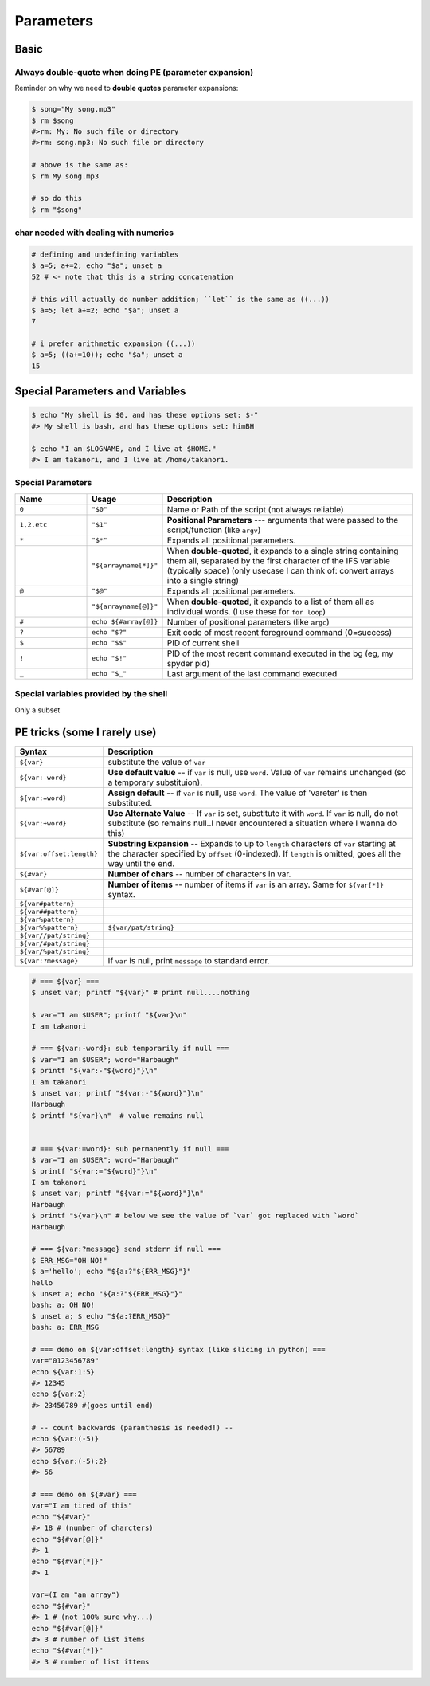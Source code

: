 Parameters
""""""""""
#####
Basic
#####

*******************************************************
Always double-quote when doing PE (parameter expansion)
*******************************************************
Reminder on why we need to **double quotes** parameter expansions:

.. code-block:: bash

    $ song="My song.mp3"
    $ rm $song
    #>rm: My: No such file or directory
    #>rm: song.mp3: No such file or directory

    # above is the same as:
    $ rm My song.mp3

    # so do this
    $ rm "$song"

**************************************
char needed with dealing with numerics
**************************************
.. code-block:: bash

    # defining and undefining variables
    $ a=5; a+=2; echo "$a"; unset a
    52 # <- note that this is a string concatenation

    # this will actually do number addition; ``let`` is the same as ((...))
    $ a=5; let a+=2; echo "$a"; unset a
    7

    # i prefer arithmetic expansion ((...))
    $ a=5; ((a+=10)); echo "$a"; unset a
    15

################################
Special Parameters and Variables
################################
.. code-block:: bash

    $ echo "My shell is $0, and has these options set: $-"
    #> My shell is bash, and has these options set: himBH

    $ echo "I am $LOGNAME, and I live at $HOME."
    #> I am takanori, and I live at /home/takanori.

******************
Special Parameters
******************
.. list-table:: 
    :header-rows: 1
    :widths: 20,20,70

    * - Name
      - Usage
      - Description

    * - ``0``
      - ``"$0"``
      - Name or Path of the script (not always reliable)

    * - ``1,2,etc``
      - ``"$1"``
      - **Positional Parameters** --- arguments that were passed to the script/function (like ``argv``)
      
    * - ``*``
      - ``"$*"``
      - Expands all positional parameters. 
    * - 
      - ``"${arrayname[*]}"``
      - When **double-quoted**, it expands to a single string containing them all, separated by the first character of the IFS variable (typically space) (only usecase I can think of: convert arrays into a single string)

    * - ``@``
      - ``"$@"``
      - Expands all positional parameters. 
    * - 
      - ``"${arrayname[@]}"``
      - When **double-quoted**, it expands to a list of them all as individual words. (I use these for ``for loop``)
      
    * - ``#``
      - ``echo ${#array[@]}``
      - Number of positional parameters (like ``argc``)

    * - ``?``
      - ``echo "$?"``
      - Exit code of most recent foreground command (0=success)

    * - ``$``
      - ``echo "$$"``
      - PID of current shell

    * - ``!``
      - ``echo "$!"``
      - PID of the most recent command executed in the bg (eg, my spyder pid)

    * - ``_``
      - ``echo "$_"``
      - Last argument of the last command executed


***************************************
Special variables provided by the shell
***************************************
Only a subset

.. code-block:: bash
    :linenos:
      
    $ echo "BASH_VERSION = ${BASH_VERSION}"
    #>BASH_VERSION = 4.3.11(1)-release
    
    $ echo "HOSTNAME = ${HOSTNAME}"
    #>HOSTNAME = sbia-pc125

    $ echo "LOGNAME = ${LOGNAME}"
    #LOGNAME = takanori

    # PID of the parent process of this shell
    $ echo "PPID = ${PPID}"       
    #>PPID = 15290

    $ echo "PWD = ${PWD}"
    #>PWD = /home/takanori/Dropbox/git/snippet/source/tutorials

    # random number between 0-32767
    $ echo "RANDOM = ${RANDOM}"   
    #>RANDOM = 24644

    # number of char that'll fit in one line in your terminal window (changes as i adjust window size)
    $ echo "COLUMNS = ${COLUMNS}" 
    #>COLUMNS = 147

    # number of lines that'll fit in one line in your terminal window (changes as i adjust window size)
    $ echo "LINES = ${LINES}"     
    #>LINES = 31

    $ echo "HOME = ${HOME}"
    #>HOME = /home/takanori

    # A colon-separated list of paths that will be searched to find a command
    $ echo "PATH = ${PATH}"       
    #>PATH = /home/takanori/anaconda2/bin:/usr/local/bin/protoc:/usr/local/cuda-6.5/bin:/home/takanori/anaconda2/bin:/usr/local/bin/protoc:/usr/local/cuda-6.5/bin:/usr/local/sbin:/usr/local/bin:/usr/sbin:/usr/bin:/sbin:/bin:/usr/games:/usr/local/games:/home/takanori/Dropbox/git/configs_master/bin:/home/takanori/mybin/itksnap-3.2.0-20141023-Linux-x86_64/bin/:/usr/local/MATLAB/R2013a/bin:/home/takanori/abin:/usr/local/cuda-6.5/bin:/home/takanori/mybin/Slicer-4.4.0-linux-amd64:/home/takanori/mybin/ImageJ:/home/takanori/mybin/spark-2.0.0-bin-hadoop2.7/bin:/home/takanori/Dropbox/git/configs_master/bin:/home/takanori/mybin/itksnap-3.2.0-20141023-Linux-x86_64/bin/:/usr/local/MATLAB/R2013a/bin:/home/takanori/abin:/usr/local/cuda-6.5/bin:/home/takanori/mybin/Slicer-4.4.0-linux-amd64:/home/takanori/mybin/ImageJ:/home/takanori/mybin/spark-2.0.0-bin-hadoop2.7/bin
    
    # prompt string1 (formatting of shell prompt)
    $ echo "PS1 = ${PS1}"         
    #>PS1 = $ 

    # prompt string2 (formatting of line warap in shell prompt)
    $ echo "PS2 = ${PS2}"         
    #>PS2 = > 

    # the directory that is used to store temporary files (by the shell).
    $ echo "TMPDIR = ${TMPDIR}"   
    #>TMPDIR = 
    
    
#############################
PE tricks (some I rarely use)
#############################
     
.. list-table:: 
    :header-rows: 1
    :widths: 20,70

    * - Syntax
      - Description

    * - ``${var}``
      - substitute the value of ``var``

    * - ``${var:-word}``
      - **Use default value** -- if ``var`` is null, use ``word``. Value of ``var`` remains unchanged (so a temporary substituion).
    
    * - ``${var:=word}``
      - **Assign default** -- if ``var`` is null, use ``word``. The value of 'vareter' is then substituted. 
    
    * - ``${var:+word}``
      - **Use Alternate Value** -- If ``var`` is set, substitute it with ``word``.  If ``var`` is null, do not substitute (so remains null..I never encountered a situation where I wanna do this)
        
    * - ``${var:offset:length}``
      - **Substring Expansion** --  Expands to up to ``length`` characters of ``var`` starting at the character specified by ``offset`` (0-indexed). If ``length`` is omitted, goes all the way until the end.
        
    * - ``${#var}``
      - **Number of chars** -- number of characters in var.
                
    * - ``${#var[@]}``
      - **Number of items** -- number of items if ``var`` is an array. Same for ``${var[*]}`` syntax.
        
    * - ``${var#pattern}``
      - 
        
    * - ``${var##pattern}``
      - 
            
    * - ``${var%pattern}``
      - 
            
    * - ``${var%%pattern}``
      - ``${var/pat/string}``
            
    * - ``${var//pat/string}``
      - 
                
    * - ``${var/#pat/string}``
      - 
                
    * - ``${var/%pat/string}``
      - 
                
    * - ``${var:?message}``
      - If ``var`` is null, print ``message`` to standard error.
    
    
    
.. code-block:: bash

    # === ${var} ===
    $ unset var; printf "${var}" # print null....nothing

    $ var="I am $USER"; printf "${var}\n"
    I am takanori

    # === ${var:-word}: sub temporarily if null ===
    $ var="I am $USER"; word="Harbaugh"
    $ printf "${var:-"${word}"}\n"
    I am takanori
    $ unset var; printf "${var:-"${word}"}\n"
    Harbaugh
    $ printf "${var}\n"  # value remains null


    # === ${var:=word}: sub permanently if null ===
    $ var="I am $USER"; word="Harbaugh"
    $ printf "${var:="${word}"}\n"
    I am takanori
    $ unset var; printf "${var:="${word}"}\n"
    Harbaugh
    $ printf "${var}\n" # below we see the value of `var` got replaced with `word`
    Harbaugh

    # === ${var:?message} send stderr if null ===
    $ ERR_MSG="OH NO!"
    $ a='hello'; echo "${a:?"${ERR_MSG}"}"
    hello
    $ unset a; echo "${a:?"${ERR_MSG}"}"
    bash: a: OH NO!
    $ unset a; $ echo "${a:?ERR_MSG}"
    bash: a: ERR_MSG

    # === demo on ${var:offset:length} syntax (like slicing in python) ===
    var="0123456789"
    echo ${var:1:5}
    #> 12345
    echo ${var:2}
    #> 23456789 #(goes until end)

    # -- count backwards (paranthesis is needed!) --
    echo ${var:(-5)}
    #> 56789
    echo ${var:(-5):2}
    #> 56 
    
    # === demo on ${#var} ===
    var="I am tired of this"
    echo "${#var}"
    #> 18 # (number of charcters)
    echo "${#var[@]}"
    #> 1
    echo "${#var[*]}"
    #> 1

    var=(I am "an array")
    echo "${#var}"
    #> 1 # (not 100% sure why...)
    echo "${#var[@]}"
    #> 3 # number of list items
    echo "${#var[*]}"
    #> 3 # number of list ittems